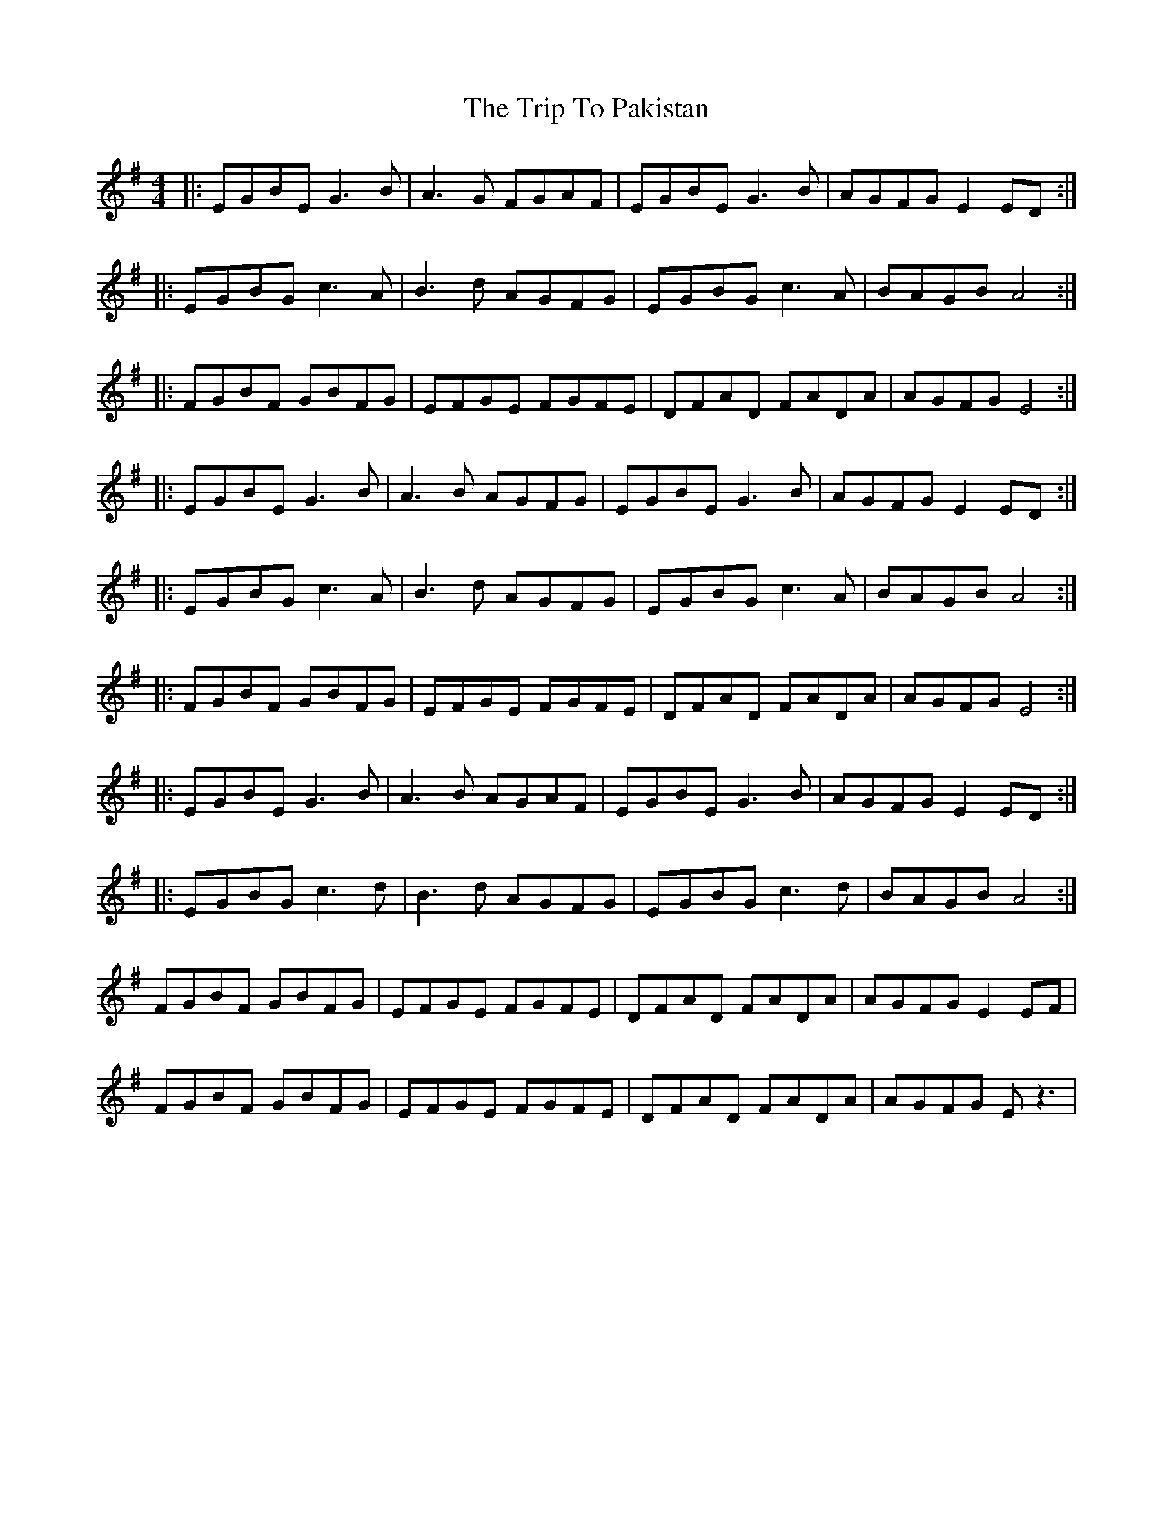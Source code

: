 X: 41085
T: Trip To Pakistan, The
R: reel
M: 4/4
K: Eminor
|:EGBE G3 B|A3 G FGAF|EGBE G3 B|AGFG E2ED:|
|:EGBG c3 A|B3 d AGFG|EGBG c3 A|BAGB A4:|
|:FGBF GBFG|EFGE FGFE|DFAD FADA|AGFG E4:|
|:EGBE G3 B|A3 B AGFG|EGBE G3 B|AGFG E2ED:|
|:EGBG c3 A|B3 d AGFG|EGBG c3 A|BAGB A4:|
|:FGBF GBFG|EFGE FGFE|DFAD FADA|AGFG E4:|
|:EGBE G3 B|A3 B AGAF|EGBE G3 B|AGFG E2ED:|
|:EGBG c3 d|B3 d AGFG|EGBG c3 d|BAGB A4:|
FGBF GBFG|EFGE FGFE|DFAD FADA|AGFG E2 EF|
FGBF GBFG|EFGE FGFE|DFAD FADA|AGFG E z3|

